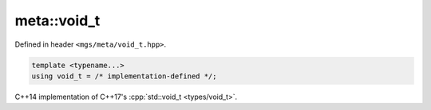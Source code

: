 .. _void_t:

************
meta::void_t
************

Defined in header ``<mgs/meta/void_t.hpp>``.

.. code-block:: cpp

   template <typename...>
   using void_t = /* implementation-defined */;

C++14 implementation of C++17's :cpp:`std::void_t <types/void_t>`.
